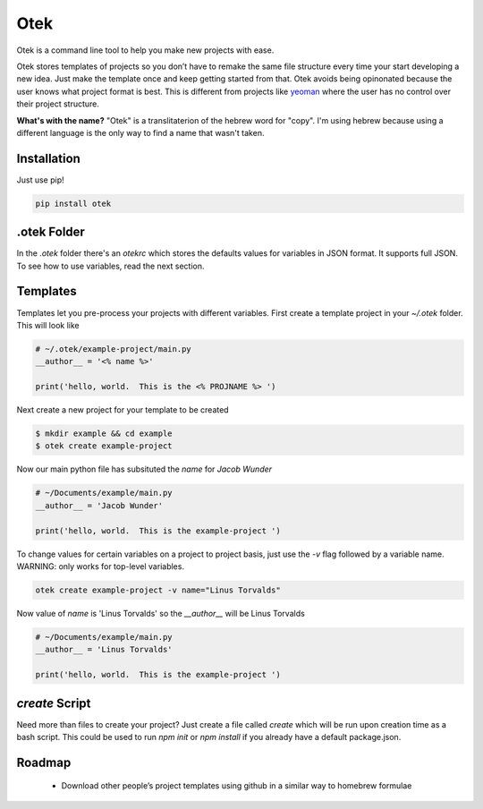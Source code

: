 Otek
======

Otek is a command line tool to help you make new projects with ease.

Otek stores templates of projects so you don’t have to remake the same
file structure every time your start developing a new idea. Just make the
template once and keep getting started from that. Otek avoids being
opinonated because the user knows what project format is best. This is
different from projects like `yeoman`_ where the user has no control over their
project structure.

**What's with the name?**
"Otek" is a translitaterion of the hebrew word for "copy". I'm using hebrew because
using a different language is the only way to find a name that wasn't taken.

Installation
~~~~~~~~~~~~

Just use pip!

.. code:: bash

    pip install otek

.otek Folder
~~~~~~~~~~~~

In the `.otek` folder there's an `otekrc` which stores the defaults values for
variables in JSON format.  It supports full JSON.  To see how to use variables, read the next section.


Templates
~~~~~~~~~

Templates let you pre-process your projects with different variables.  First
create a template project in your `~/.otek` folder.  This will look like

.. code:: python

    # ~/.otek/example-project/main.py
    __author__ = '<% name %>'

    print('hello, world.  This is the <% PROJNAME %> ')

Next create a new project for your template to be created

.. code:: bash

     $ mkdir example && cd example
     $ otek create example-project

Now our main python file has subsituted the `name` for `Jacob Wunder`

.. code:: python

    # ~/Documents/example/main.py
    __author__ = 'Jacob Wunder'

    print('hello, world.  This is the example-project ')

To change values for certain variables on a project to project basis, just use
the `-v` flag followed by a variable name. WARNING: only works for top-level variables.

.. code:: bash

    otek create example-project -v name="Linus Torvalds"

Now value of `name` is 'Linus Torvalds' so the `__author__` will be Linus Torvalds

.. code:: python

    # ~/Documents/example/main.py
    __author__ = 'Linus Torvalds'

    print('hello, world.  This is the example-project ')

`create` Script
~~~~~~~~~~~~~~~

Need more than files to create your project?  Just create a file called `create`
which will be run upon creation time as a bash script.  This could be used to
run `npm init` or `npm install` if you already have a default package.json.

Roadmap
~~~~~~~

  -  Download other people’s project templates using github in a similar way to homebrew formulae

.. _yeoman: http://yeoman.io
